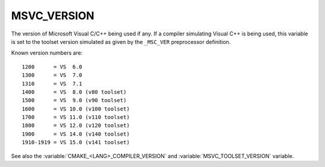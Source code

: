 MSVC_VERSION
------------

The version of Microsoft Visual C/C++ being used if any.
If a compiler simulating Visual C++ is being used, this variable is set
to the toolset version simulated as given by the ``_MSC_VER``
preprocessor definition.

Known version numbers are::

  1200      = VS  6.0
  1300      = VS  7.0
  1310      = VS  7.1
  1400      = VS  8.0 (v80 toolset)
  1500      = VS  9.0 (v90 toolset)
  1600      = VS 10.0 (v100 toolset)
  1700      = VS 11.0 (v110 toolset)
  1800      = VS 12.0 (v120 toolset)
  1900      = VS 14.0 (v140 toolset)
  1910-1919 = VS 15.0 (v141 toolset)

See also the  :variable:`CMAKE_<LANG>_COMPILER_VERSION` and
:variable:`MSVC_TOOLSET_VERSION` variable.
